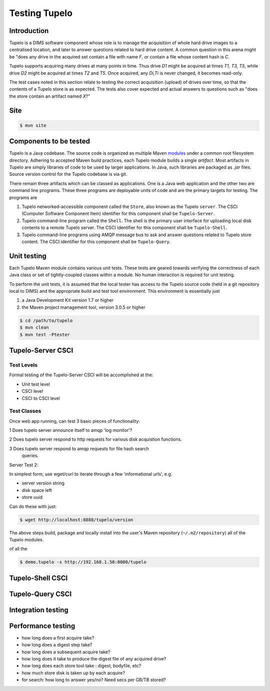 .. _tupelo-testing:

Testing Tupelo
==============

Introduction
------------

Tupelo is a DIMS software component whose role is to manage the acquisition of
whole hard drive images to a centralised location, and later to answer
questions related to hard drive content.  A common question in this
arena might be "does any drive in the acquired set contain a file
with name *F*, or contain a file whose content hash is *C*.

Tupelo supports acquiring many drives at many points in time.  Thus
drive *D1* might be acquired at times *T1, T3, T5*, while drive
*D2* might be acquired at times *T2* and *T5*.  Once acquired, any
*Di,Ti* is never changed, it becomes read-only.

The test cases noted in this section relate to testing the correct
acquisition (upload) of drives over time, so that the contents of a
Tupelo store is as expected.  The tests also cover expected and actual
answers to questions such as "does the store contain an artifact named *X*?"


Site
----

.. code-block:: bash

   $ mvn site

..

Components to be tested
-----------------------

Tupelo is a Java codebase.  The source code is organized as multiple
Maven `modules
<http://books.sonatype.com/mvnex-book/reference/multimodule.html>`_
under a common root filesystem directory.  Adhering to accepted Maven
build practices, each Tupelo module builds a single *artifact*.  Most
artifacts in Tupelo are simply libraries of code to be used by larger
applications. In Java, such libraries are packaged as *.jar*
files. Source version control for the Tupelo codebase is via git.

There remain three artifacts which can be classed as applications.  One
is a Java web application and the other two are command line programs.
These three programs are deployable units of code and are the primary
targets for testing.  The programs are

1. Tupelo networked-accessible component called the ``Store``, also known
   as the Tupelo ``server``. The CSCI (Computer Software Component
   Item) identifier for this component shall be ``Tupelo-Server``.
   
2. Tupelo command-line program called the ``Shell``. The shell is the
   primary user interface for uploading local disk contents to a
   remote Tupelo server. The CSCI identifier for this component shall
   be ``Tupelo-Shell``.
   
3. Tupelo command-line programs using AMQP message bus to ask and answer
   questions related to Tupelo store content.  The CSCI identifier for
   this component shall be ``Tupelo-Query``.
   

.. todo::

    Want to classify the DIMS STIX tools as Tupelo components?  If no,
    how/when are these tested?

..

Unit testing
------------

Each Tupelo Maven module contains various unit tests.  These tests
are geared towards verifying the correctness of each Java class or set
of tightly-coupled classes within a module.  No human interaction is
required for unit testing.

.. todo::

    Local test data for unit tests?  Can be large, several GB?  Separate git
    repo for test data?

..

To perform the unit tests, it is assumed that the local tester has
access to the Tupelo source code (held in a git repository local to
DIMS) and the appropriate build and test tool environment.  This
environment is essentially just

1. a Java Development Kit version 1.7 or higher
   
2. the Maven project management tool, version 3.0.5 or higher


.. code-block:: bash

   $ cd /path/to/tupelo
   $ mvn clean
   $ mvn test -Ptester

..

Tupelo-Server CSCI
------------------


Test Levels
~~~~~~~~~~~

Formal testing of the Tupelo-Server CSCI will be accomplished at the:

+ Unit test level 
  
+ CSCI level
  
+ CSCI to CSCI level

Test Classes
~~~~~~~~~~~~

Once web app running, can test 3 basic pieces of functionality:

1 Does tupelo server announce itself to amqp 'log monitor'?

2 Does tupelo server respond to http requests for various disk
acquistion functions.

3 Does tupelo server respond to amqp requests for file hash search
 queries.


Server Test 2:

In simplest form, use wget/curl to iterate through a few
'informational urls', e.g. 

+ server version string

+ disk space left

+ store uuid

Can do these with just:

.. code-block:: bash

    $ wget http://localhost:8888/tupelo/version

..

The above steps build, package and locally install into the user's
Maven repository (``~/.m2/repository``) all of the Tupelo modules.

.. todo::

    The following sentence doesn't seem to start? Missing something?

..

of all the

.. code-block:: bash

    $ demo.tupelo -s http://192.168.1.50:8080/tupelo

..


Tupelo-Shell CSCI
-----------------

Tupelo-Query CSCI
-----------------



Integration testing
-------------------


Performance testing
-------------------


+ how long does a first acquire take?
+ how long does a digest step take?
+ how long does a subsequent acquire take?
+ how long does it take to produce the digest file of any acquired drive?
+ how long does each store tool take : digest, bodyfile, etc?
+ how much store disk is taken up by each acquire?
+ for search: how long to answer yes/no?  Need secs per GB/TB stored?

.. eof

